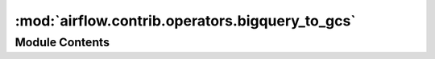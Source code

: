 :mod:`airflow.contrib.operators.bigquery_to_gcs`
================================================

.. py:module:: airflow.contrib.operators.bigquery_to_gcs

.. autoapi-nested-parse::

   This module is deprecated. Please use `airflow.providers.google.cloud.transfers.bigquery_to_gcs`.



Module Contents
---------------

.. py:class:: BigQueryToCloudStorageOperator(*args, **kwargs)

   Bases: :class:`airflow.providers.google.cloud.transfers.bigquery_to_gcs.BigQueryToGCSOperator`

   This class is deprecated.
   Please use `airflow.providers.google.cloud.transfers.bigquery_to_gcs.BigQueryToGCSOperator`.


